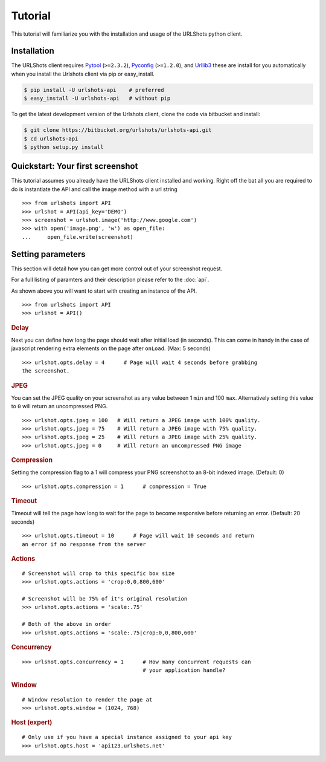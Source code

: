
.. highlight:: python

.. _Pytool: http://pypi.python.org/pypi/pytool
.. _Pyconfig: http://pypi.python.org/pypi/pyconfig
.. _Urllib3: http://pypi.python.org/pypi/urllib3

========
Tutorial
========

This tutorial will familiarize you with the installation and usage of
the URLShots python client.

Installation
============

The URLShots client requires Pytool_ (``>=2.3.2``), Pyconfig_ (``>=1.2.0``),
and Urllib3_ these are install for you automatically when you install the
Urlshots client via pip or easy_install.

.. code-block:: bash

    $ pip install -U urlshots-api    # preferred
    $ easy_install -U urlshots-api   # without pip

To get the latest development version of the Urlshots client, clone the code
via bitbucket and install:

.. code-block:: bash

    $ git clone https://bitbucket.org/urlshots/urlshots-api.git
    $ cd urlshots-api
    $ python setup.py install

Quickstart: Your first screenshot
=================================

This tutorial assumes you already have the URLShots client installed and
working. Right off the bat all you are required to do is instantiate the API
and call the image method with a url string

::

    >>> from urlshots import API
    >>> urlshot = API(api_key='DEMO')
    >>> screenshot = urlshot.image('http://www.google.com')
    >>> with open('image.png', 'w') as open_file:
    ...     open_file.write(screenshot)


Setting parameters
==================

This section will detail how you can get more control out of your screenshot
request.

For a full listing of paramters and their description please refer to the
:doc:`api`.

As shown above you will want to start with creating an instance of the API.

::

    >>> from urlshots import API
    >>> urlshot = API()

.. rubric:: Delay

Next you can define how long the page should wait after initial load
(in seconds).  This can come in handy in the case of javascript rendering extra
elements on the page after ``onLoad``.
(Max: 5 seconds)

::

    >>> urlshot.opts.delay = 4      # Page will wait 4 seconds before grabbing
    the screenshot.

.. rubric:: JPEG

You can set the JPEG quality on your screenshot as any value between 1 ``min``
and 100 ``max``.  Alternatively setting this value to ``0`` will return an
uncompressed PNG.

::

    >>> urlshot.opts.jpeg = 100   # Will return a JPEG image with 100% quality.
    >>> urlshot.opts.jpeg = 75    # Will return a JPEG image with 75% quality.
    >>> urlshot.opts.jpeg = 25    # Will return a JPEG image with 25% quality.
    >>> urlshot.opts.jpeg = 0     # Will return an uncompressed PNG image

.. rubric:: Compression

Setting the compression flag to a 1 will compress your PNG screenshot to an
8-bit indexed image. (Default: 0)

::

    >>> urlshot.opts.compression = 1      # compression = True

.. rubric:: Timeout

Timeout will tell the page how long to wait for the page to become responsive
before returning an error. (Default: 20 seconds)

::

    >>> urlshot.opts.timeout = 10      # Page will wait 10 seconds and return
    an error if no response from the server

.. rubric:: Actions

::

    # Screenshot will crop to this specific box size
    >>> urlshot.opts.actions = 'crop:0,0,800,600'

    # Screenshot will be 75% of it's original resolution
    >>> urlshot.opts.actions = 'scale:.75'

    # Both of the above in order
    >>> urlshot.opts.actions = 'scale:.75|crop:0,0,800,600'

.. rubric:: Concurrency

::

    >>> urlshot.opts.concurrency = 1      # How many concurrent requests can
                                          # your application handle?

.. rubric:: Window

::

    # Window resolution to render the page at
    >>> urlshot.opts.window = (1024, 768)

.. rubric:: Host (expert)

::

    # Only use if you have a special instance assigned to your api key
    >>> urlshot.opts.host = 'api123.urlshots.net'
